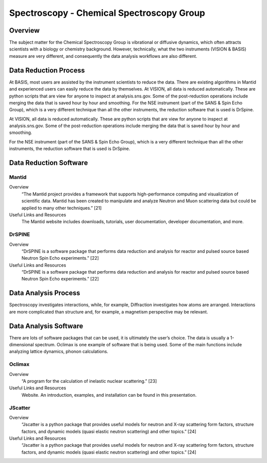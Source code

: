 Spectroscopy - Chemical Spectroscopy Group
==================================

.. _spectroscopy_chemical:

Overview
-----------------------------------
The subject matter for the Chemical Spectroscopy Group is vibrational or 
diffusive dynamics, which often attracts scientists with a biology or chemistry 
background. However, technically, what the two instruments (VISION & BASIS) 
measure are very different, and consequently the data analysis workflows 
are also different.

Data Reduction Process
-----------------------------------
At BASIS, most users are assisted by the instrument scientists to reduce 
the data. There are existing algorithms in Mantid and experienced users 
can easily reduce the data by themselves. At VISION, all data is reduced 
automatically. These are python scripts that are view for anyone to inspect 
at analysis.sns.gov. Some of the post-reduction operations include merging 
the data that is saved hour by hour and smoothing. For the NSE instrument 
(part of the SANS & Spin Echo Group), which is a very different technique 
than all the other instruments, the reduction software that is used is DrSpine.

At VISION, all data is reduced automatically. These are python scripts that 
are view for anyone to inspect at analysis.sns.gov. Some of the post-reduction 
operations include merging the data that is saved hour by hour and smoothing.

For the NSE instrument (part of the SANS & Spin Echo Group), which is a very 
different technique than all the other instruments, the reduction software 
that is used is DrSpine.

Data Reduction Software
-----------------------------------

Mantid
```````````````````````````````
Overview
    “The Mantid project provides a framework that supports high-performance 
    computing and visualization of scientific data. Mantid has been created 
    to manipulate and analyze Neutron and Muon scattering data but could be 
    applied to many other techniques.” [21]
Useful Links and Resources
    The Mantid website includes downloads, tutorials, user documentation, 
    developer documentation, and more.

DrSPINE
```````````````````````````````
Overview
    “DrSPINE is a software package that performs data reduction and analysis 
    for reactor and pulsed source based Neutron Spin Echo experiments.” [22]

Useful Links and Resources
    “DrSPINE is a software package that performs data reduction and analysis 
    for reactor and pulsed source based Neutron Spin Echo experiments.” [22]

Data Analysis Process
-----------------------------------

Spectroscopy investigates interactions, while, for example, 
Diffraction investigates how atoms are arranged. Interactions 
are more complicated than structure and, for example, a magnetism 
perspective may be relevant.

Data Analysis Software
-----------------------------------
There are lots of software packages that can be used, it is ultimately the 
user’s choice. The data is usually a 1-dimensional spectrum. Oclimax is one 
example of software that is being used. Some of the main functions include 
analyzing lattice dynamics, phonon calculations.

Oclimax
```````````````````````````````
Overview
    “A program for the calculation of inelastic nuclear scattering.” [23]

Useful Links and Resources
    Website. An introduction, examples, and installation can be found in 
    this presentation.

JScatter
```````````````````````````````

Overview
    “Jscatter is a python package that provides useful models for neutron 
    and X-ray scattering form factors, structure factors, and dynamic 
    models (quasi elastic neutron scattering) and other topics.” [24]

Useful Links and Resources
    “Jscatter is a python package that provides useful models for neutron 
    and X-ray scattering form factors, structure factors, and dynamic 
    models (quasi elastic neutron scattering) and other topics.” [24]
